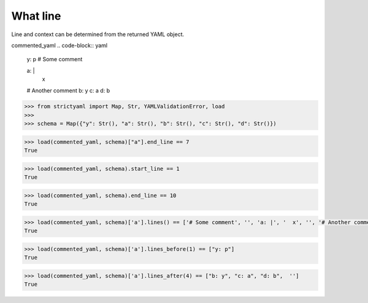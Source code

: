 What line
=========

Line and context can be determined from the returned YAML object.


commented_yaml
.. code-block:: yaml

  y: p
  # Some comment
  
  a: |
    x
  
  # Another comment
  b: y
  c: a
  d: b

.. code-block:: python

  >>> from strictyaml import Map, Str, YAMLValidationError, load
  >>> 
  >>> schema = Map({"y": Str(), "a": Str(), "b": Str(), "c": Str(), "d": Str()})

.. code-block:: python

  >>> load(commented_yaml, schema)["a"].end_line == 7
  True

.. code-block:: python

  >>> load(commented_yaml, schema).start_line == 1
  True

.. code-block:: python

  >>> load(commented_yaml, schema).end_line == 10
  True

.. code-block:: python

  >>> load(commented_yaml, schema)['a'].lines() == ['# Some comment', '', 'a: |', '  x', '', '# Another comment']
  True

.. code-block:: python

  >>> load(commented_yaml, schema)['a'].lines_before(1) == ["y: p"]
  True

.. code-block:: python

  >>> load(commented_yaml, schema)['a'].lines_after(4) == ["b: y", "c: a", "d: b",  '']
  True

